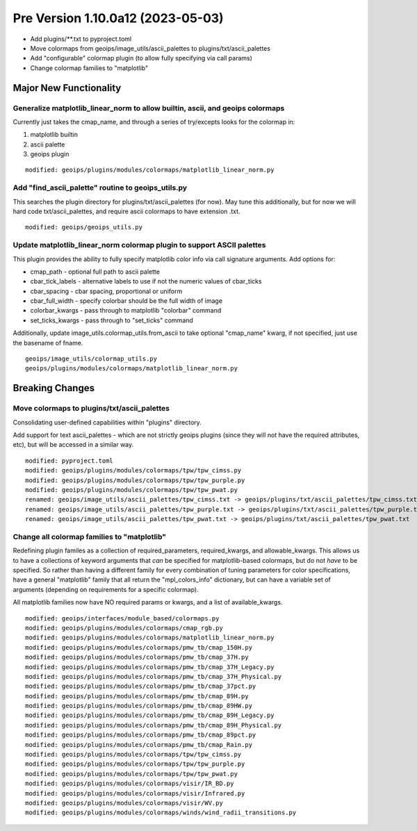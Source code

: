 Pre Version 1.10.0a12 (2023-05-03)
**********************************

* Add plugins/\*\*.txt to pyproject.toml
* Move colormaps from geoips/image_utils/ascii_palettes to
  plugins/txt/ascii_palettes
* Add "configurable" colormap plugin (to allow fully specifying
  via call params)
* Change colormap families to "matplotlib"

Major New Functionality
=======================

Generalize matplotlib_linear_norm to allow builtin, ascii, and geoips colormaps
-------------------------------------------------------------------------------

Currently just takes the cmap_name, and through a series of try/excepts looks for
the colormap in:

1. matplotlib builtin
2. ascii palette
3. geoips plugin

::

  modified: geoips/plugins/modules/colormaps/matplotlib_linear_norm.py

Add "find_ascii_palette" routine to geoips_utils.py
---------------------------------------------------

This searches the plugin directory for plugins/txt/ascii_palettes (for now).
May tune this additionally, but for now we will hard code txt/ascii_palettes,
and require ascii colormaps to have extension .txt.

::

  modified: geoips/geoips_utils.py

Update matplotlib_linear_norm colormap plugin to support ASCII palettes
-----------------------------------------------------------------------

This plugin provides the ability to fully specify matplotlib color info
via call signature arguments.  Add options for:

* cmap_path - optional full path to ascii palette
* cbar_tick_labels - alternative labels to use if not the numeric values of
  cbar_ticks
* cbar_spacing - cbar spacing, proportional or uniform
* cbar_full_width - specify colorbar should be the full width of image
* colorbar_kwargs - pass through to matplotlib "colorbar" command
* set_ticks_kwargs - pass through to "set_ticks" command

Additionally, update image_utils.colormap_utils.from_ascii to take optional
"cmap_name" kwarg, if not specified, just use the basename of fname.

::

  geoips/image_utils/colormap_utils.py
  geoips/plugins/modules/colormaps/matplotlib_linear_norm.py

Breaking Changes
================

Move colormaps to plugins/txt/ascii_palettes
--------------------------------------------

Consolidating user-defined capabilities within "plugins" directory.

Add support for text ascii_palettes - which are not strictly geoips plugins
(since they will not have the required attributes, etc), but will be
accessed in a similar way.

::

  modified: pyproject.toml
  modified: geoips/plugins/modules/colormaps/tpw/tpw_cimss.py
  modified: geoips/plugins/modules/colormaps/tpw/tpw_purple.py
  modified: geoips/plugins/modules/colormaps/tpw/tpw_pwat.py
  renamed: geoips/image_utils/ascii_palettes/tpw_cimss.txt -> geoips/plugins/txt/ascii_palettes/tpw_cimss.txt
  renamed: geoips/image_utils/ascii_palettes/tpw_purple.txt -> geoips/plugins/txt/ascii_palettes/tpw_purple.txt
  renamed: geoips/image_utils/ascii_palettes/tpw_pwat.txt -> geoips/plugins/txt/ascii_palettes/tpw_pwat.txt

Change all colormap families to "matplotlib"
--------------------------------------------

Redefining plugin familes as a collection of required_parameters,
required_kwargs, and allowable_kwargs.  This allows us to have a
collections of keyword arguments that *can* be specified for
matplotlib-based colormaps, but do not *have* to be specified.
So rather than having a different family for every combination of
tuning parameters for color specifications, have a general "matplotlib" family
that all return the "mpl_colors_info" dictionary, but can have a variable set
of arguments (depending on requirements for a specific colormap).

All matplotlib families now have NO required params or kwargs, and a list of
available_kwargs.

::

  modified: geoips/interfaces/module_based/colormaps.py
  modified: geoips/plugins/modules/colormaps/cmap_rgb.py
  modified: geoips/plugins/modules/colormaps/matplotlib_linear_norm.py
  modified: geoips/plugins/modules/colormaps/pmw_tb/cmap_150H.py
  modified: geoips/plugins/modules/colormaps/pmw_tb/cmap_37H.py
  modified: geoips/plugins/modules/colormaps/pmw_tb/cmap_37H_Legacy.py
  modified: geoips/plugins/modules/colormaps/pmw_tb/cmap_37H_Physical.py
  modified: geoips/plugins/modules/colormaps/pmw_tb/cmap_37pct.py
  modified: geoips/plugins/modules/colormaps/pmw_tb/cmap_89H.py
  modified: geoips/plugins/modules/colormaps/pmw_tb/cmap_89HW.py
  modified: geoips/plugins/modules/colormaps/pmw_tb/cmap_89H_Legacy.py
  modified: geoips/plugins/modules/colormaps/pmw_tb/cmap_89H_Physical.py
  modified: geoips/plugins/modules/colormaps/pmw_tb/cmap_89pct.py
  modified: geoips/plugins/modules/colormaps/pmw_tb/cmap_Rain.py
  modified: geoips/plugins/modules/colormaps/tpw/tpw_cimss.py
  modified: geoips/plugins/modules/colormaps/tpw/tpw_purple.py
  modified: geoips/plugins/modules/colormaps/tpw/tpw_pwat.py
  modified: geoips/plugins/modules/colormaps/visir/IR_BD.py
  modified: geoips/plugins/modules/colormaps/visir/Infrared.py
  modified: geoips/plugins/modules/colormaps/visir/WV.py
  modified: geoips/plugins/modules/colormaps/winds/wind_radii_transitions.py
